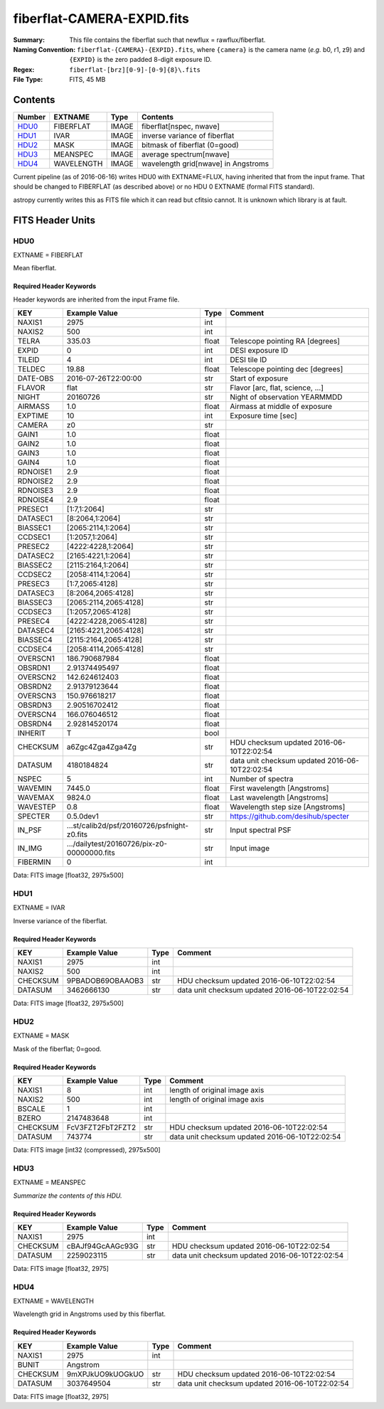 ===========================
fiberflat-CAMERA-EXPID.fits
===========================

:Summary: This file contains the fiberflat such that newflux = rawflux/fiberflat.
:Naming Convention: ``fiberflat-{CAMERA}-{EXPID}.fits``, where ``{camera}`` is the camera
    name (*e.g.* b0, r1, z9) and ``{EXPID}`` is the zero padded 8-digit exposure ID.
:Regex: ``fiberflat-[brz][0-9]-[0-9]{8}\.fits``
:File Type: FITS, 45 MB

Contents
========

====== ========== ===== ===================
Number EXTNAME    Type  Contents
====== ========== ===== ===================
HDU0_  FIBERFLAT  IMAGE fiberflat[nspec, nwave]
HDU1_  IVAR       IMAGE inverse variance of fiberflat
HDU2_  MASK       IMAGE bitmask of fiberflat (0=good)
HDU3_  MEANSPEC   IMAGE average spectrum[nwave]
HDU4_  WAVELENGTH IMAGE wavelength grid[nwave] in Angstroms
====== ========== ===== ===================

Current pipeline (as of 2016-06-16) writes HDU0 with EXTNAME=FLUX, having
inherited that from the input frame.  That should be changed to FIBERFLAT
(as described above) or no HDU 0 EXTNAME (formal FITS standard).

astropy currently writes this as FITS file which it can read but cfitsio
cannot.  It is unknown which library is at fault.

FITS Header Units
=================

HDU0
----

EXTNAME = FIBERFLAT

Mean fiberflat.

Required Header Keywords
~~~~~~~~~~~~~~~~~~~~~~~~

Header keywords are inherited from the input Frame file.

======== ====================================================================================================== ===== ==============================================
KEY      Example Value                                                                                          Type  Comment
======== ====================================================================================================== ===== ==============================================
NAXIS1   2975                                                                                                   int
NAXIS2   500                                                                                                    int
TELRA    335.03                                                                                                 float Telescope pointing RA [degrees]
EXPID    0                                                                                                      int   DESI exposure ID
TILEID   4                                                                                                      int   DESI tile ID
TELDEC   19.88                                                                                                  float Telescope pointing dec [degrees]
DATE-OBS 2016-07-26T22:00:00                                                                                    str   Start of exposure
FLAVOR   flat                                                                                                   str   Flavor [arc, flat, science, ...]
NIGHT    20160726                                                                                               str   Night of observation YEARMMDD
AIRMASS  1.0                                                                                                    float Airmass at middle of exposure
EXPTIME  10                                                                                                     int   Exposure time [sec]
CAMERA   z0                                                                                                     str
GAIN1    1.0                                                                                                    float
GAIN2    1.0                                                                                                    float
GAIN3    1.0                                                                                                    float
GAIN4    1.0                                                                                                    float
RDNOISE1 2.9                                                                                                    float
RDNOISE2 2.9                                                                                                    float
RDNOISE3 2.9                                                                                                    float
RDNOISE4 2.9                                                                                                    float
PRESEC1  [1:7,1:2064]                                                                                           str
DATASEC1 [8:2064,1:2064]                                                                                        str
BIASSEC1 [2065:2114,1:2064]                                                                                     str
CCDSEC1  [1:2057,1:2064]                                                                                        str
PRESEC2  [4222:4228,1:2064]                                                                                     str
DATASEC2 [2165:4221,1:2064]                                                                                     str
BIASSEC2 [2115:2164,1:2064]                                                                                     str
CCDSEC2  [2058:4114,1:2064]                                                                                     str
PRESEC3  [1:7,2065:4128]                                                                                        str
DATASEC3 [8:2064,2065:4128]                                                                                     str
BIASSEC3 [2065:2114,2065:4128]                                                                                  str
CCDSEC3  [1:2057,2065:4128]                                                                                     str
PRESEC4  [4222:4228,2065:4128]                                                                                  str
DATASEC4 [2165:4221,2065:4128]                                                                                  str
BIASSEC4 [2115:2164,2065:4128]                                                                                  str
CCDSEC4  [2058:4114,2065:4128]                                                                                  str
OVERSCN1 186.790687984                                                                                          float
OBSRDN1  2.91374495497                                                                                          float
OVERSCN2 142.624612403                                                                                          float
OBSRDN2  2.91379123644                                                                                          float
OVERSCN3 150.976618217                                                                                          float
OBSRDN3  2.90516702412                                                                                          float
OVERSCN4 166.076046512                                                                                          float
OBSRDN4  2.92814520174                                                                                          float
INHERIT  T                                                                                                      bool
CHECKSUM a6Zgc4Zga4Zga4Zg                                                                                       str   HDU checksum updated 2016-06-10T22:02:54
DATASUM  4180184824                                                                                             str   data unit checksum updated 2016-06-10T22:02:54
NSPEC    5                                                                                                      int   Number of spectra
WAVEMIN  7445.0                                                                                                 float First wavelength [Angstroms]
WAVEMAX  9824.0                                                                                                 float Last wavelength [Angstroms]
WAVESTEP 0.8                                                                                                    float Wavelength step size [Angstroms]
SPECTER  0.5.0dev1                                                                                              str   https://github.com/desihub/specter
IN_PSF   ...st/calib2d/psf/20160726/psfnight-z0.fits                                                            str   Input spectral PSF
IN_IMG   .../dailytest/20160726/pix-z0-00000000.fits                                                            str   Input image
FIBERMIN 0                                                                                                      int
======== ====================================================================================================== ===== ==============================================

Data: FITS image [float32, 2975x500]

HDU1
----

EXTNAME = IVAR

Inverse variance of the fiberflat.

Required Header Keywords
~~~~~~~~~~~~~~~~~~~~~~~~

======== ================ ==== ==============================================
KEY      Example Value    Type Comment
======== ================ ==== ==============================================
NAXIS1   2975             int
NAXIS2   500              int
CHECKSUM 9PBADOB69OBAAOB3 str  HDU checksum updated 2016-06-10T22:02:54
DATASUM  3462666130       str  data unit checksum updated 2016-06-10T22:02:54
======== ================ ==== ==============================================

Data: FITS image [float32, 2975x500]

HDU2
----

EXTNAME = MASK

Mask of the fiberflat; 0=good.

Required Header Keywords
~~~~~~~~~~~~~~~~~~~~~~~~

======== ================ ==== ==============================================
KEY      Example Value    Type Comment
======== ================ ==== ==============================================
NAXIS1   8                int  length of original image axis
NAXIS2   500              int  length of original image axis
BSCALE   1                int
BZERO    2147483648       int
CHECKSUM FcV3FZT2FbT2FZT2 str  HDU checksum updated 2016-06-10T22:02:54
DATASUM  743774           str  data unit checksum updated 2016-06-10T22:02:54
======== ================ ==== ==============================================

Data: FITS image [int32 (compressed), 2975x500]

HDU3
----

EXTNAME = MEANSPEC

*Summarize the contents of this HDU.*

Required Header Keywords
~~~~~~~~~~~~~~~~~~~~~~~~

======== ================ ==== ==============================================
KEY      Example Value    Type Comment
======== ================ ==== ==============================================
NAXIS1   2975             int
CHECKSUM cBAJf94GcAAGc93G str  HDU checksum updated 2016-06-10T22:02:54
DATASUM  2259023115       str  data unit checksum updated 2016-06-10T22:02:54
======== ================ ==== ==============================================

Data: FITS image [float32, 2975]

HDU4
----

EXTNAME = WAVELENGTH

Wavelength grid in Angstroms used by this fiberflat.

Required Header Keywords
~~~~~~~~~~~~~~~~~~~~~~~~

======== ================ ==== ==============================================
KEY      Example Value    Type Comment
======== ================ ==== ==============================================
NAXIS1   2975             int
BUNIT    Angstrom
CHECKSUM 9mXPJkUO9kUOGkUO str  HDU checksum updated 2016-06-10T22:02:54
DATASUM  3037649504       str  data unit checksum updated 2016-06-10T22:02:54
======== ================ ==== ==============================================

Data: FITS image [float32, 2975]
